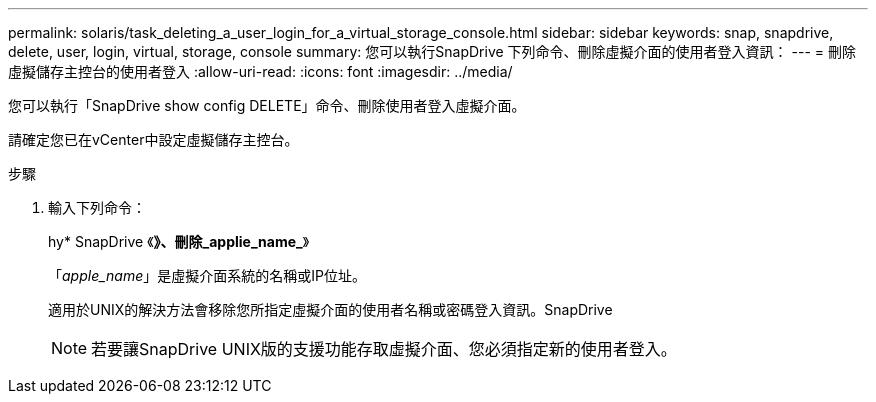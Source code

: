 ---
permalink: solaris/task_deleting_a_user_login_for_a_virtual_storage_console.html 
sidebar: sidebar 
keywords: snap, snapdrive, delete, user, login, virtual, storage, console 
summary: 您可以執行SnapDrive 下列命令、刪除虛擬介面的使用者登入資訊： 
---
= 刪除虛擬儲存主控台的使用者登入
:allow-uri-read: 
:icons: font
:imagesdir: ../media/


[role="lead"]
您可以執行「SnapDrive show config DELETE」命令、刪除使用者登入虛擬介面。

請確定您已在vCenter中設定虛擬儲存主控台。

.步驟
. 輸入下列命令：
+
hy* SnapDrive 《*》、刪除_applie_name_*》

+
「_apple_name_」是虛擬介面系統的名稱或IP位址。

+
適用於UNIX的解決方法會移除您所指定虛擬介面的使用者名稱或密碼登入資訊。SnapDrive

+

NOTE: 若要讓SnapDrive UNIX版的支援功能存取虛擬介面、您必須指定新的使用者登入。



